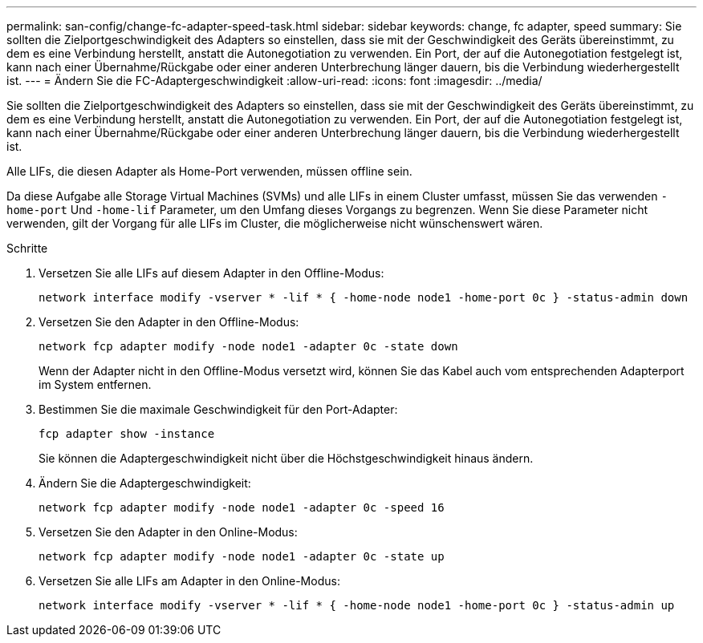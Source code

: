 ---
permalink: san-config/change-fc-adapter-speed-task.html 
sidebar: sidebar 
keywords: change, fc adapter, speed 
summary: Sie sollten die Zielportgeschwindigkeit des Adapters so einstellen, dass sie mit der Geschwindigkeit des Geräts übereinstimmt, zu dem es eine Verbindung herstellt, anstatt die Autonegotiation zu verwenden. Ein Port, der auf die Autonegotiation festgelegt ist, kann nach einer Übernahme/Rückgabe oder einer anderen Unterbrechung länger dauern, bis die Verbindung wiederhergestellt ist. 
---
= Ändern Sie die FC-Adaptergeschwindigkeit
:allow-uri-read: 
:icons: font
:imagesdir: ../media/


[role="lead"]
Sie sollten die Zielportgeschwindigkeit des Adapters so einstellen, dass sie mit der Geschwindigkeit des Geräts übereinstimmt, zu dem es eine Verbindung herstellt, anstatt die Autonegotiation zu verwenden. Ein Port, der auf die Autonegotiation festgelegt ist, kann nach einer Übernahme/Rückgabe oder einer anderen Unterbrechung länger dauern, bis die Verbindung wiederhergestellt ist.

Alle LIFs, die diesen Adapter als Home-Port verwenden, müssen offline sein.

Da diese Aufgabe alle Storage Virtual Machines (SVMs) und alle LIFs in einem Cluster umfasst, müssen Sie das verwenden `-home-port` Und `-home-lif` Parameter, um den Umfang dieses Vorgangs zu begrenzen. Wenn Sie diese Parameter nicht verwenden, gilt der Vorgang für alle LIFs im Cluster, die möglicherweise nicht wünschenswert wären.

.Schritte
. Versetzen Sie alle LIFs auf diesem Adapter in den Offline-Modus:
+
`network interface modify -vserver * -lif * { -home-node node1 -home-port 0c } -status-admin down`

. Versetzen Sie den Adapter in den Offline-Modus:
+
`network fcp adapter modify -node node1 -adapter 0c -state down`

+
Wenn der Adapter nicht in den Offline-Modus versetzt wird, können Sie das Kabel auch vom entsprechenden Adapterport im System entfernen.

. Bestimmen Sie die maximale Geschwindigkeit für den Port-Adapter:
+
`fcp adapter show -instance`

+
Sie können die Adaptergeschwindigkeit nicht über die Höchstgeschwindigkeit hinaus ändern.

. Ändern Sie die Adaptergeschwindigkeit:
+
`network fcp adapter modify -node node1 -adapter 0c -speed 16`

. Versetzen Sie den Adapter in den Online-Modus:
+
`network fcp adapter modify -node node1 -adapter 0c -state up`

. Versetzen Sie alle LIFs am Adapter in den Online-Modus:
+
`network interface modify -vserver * -lif * { -home-node node1 -home-port 0c } -status-admin up`


